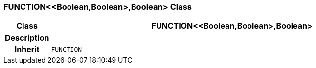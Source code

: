 === FUNCTION<<Boolean,Boolean>,Boolean> Class

[cols="^1,3,5"]
|===
h|*Class*
2+^h|*FUNCTION<<Boolean,Boolean>,Boolean>*

h|*Description*
2+a|

h|*Inherit*
2+|`FUNCTION`

|===
